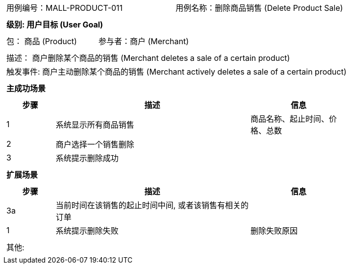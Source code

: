 [cols="1a"]
|===

|
[frame="none"]
[cols="1,1"]
!===
! 用例编号：MALL-PRODUCT-011
! 用例名称：删除商品销售 (Delete Product Sale)

|
[frame="none"]
[cols="1", options="header"]
!===
! 级别: 用户目标 (User Goal)
!===

|
[frame="none"]
[cols="2"]
!===
! 包： 商品 (Product)
! 参与者：商户 (Merchant)
!===

|
[frame="none"]
[cols="1"]
!===
! 描述： 商户删除某个商品的销售 (Merchant deletes a sale of a certain product)
! 触发事件: 商户主动删除某个商品的销售 (Merchant actively deletes a sale of a certain product)
!===

|
[frame="none"]
[cols="1", options="header"]
!===
! 主成功场景
!===

|
[frame="none"]
[cols="1,4,2", options="header"]
!===
! 步骤 ! 描述 ! 信息

! 1
! 系统显示所有商品销售
! 商品名称、起止时间、价格、总数

! 2
! 商户选择一个销售删除
!

! 3
! 系统提示删除成功
!

!===

|
[frame="none"]
[cols="1", options="header"]
!===
! 扩展场景
!===

|
[frame="none"]
[cols="1,4,2", options="header"]

!===
! 步骤 ! 描述 ! 信息

! 3a
! 当前时间在该销售的起止时间中间, 或者该销售有相关的订单
!

! 1
! 系统提示删除失败
! 删除失败原因

!===

|
[frame="none"]
[cols="1"]
!===
! 其他:
!===
|===
